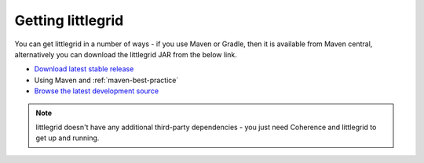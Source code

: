 .. index::
   single: Download; Getting littlegrid JAR
   single: Source code; Getting the littlegrid source code

.. _getting-littlegrid:

Getting littlegrid
==================

You can get littlegrid in a number of ways - if you use Maven or Gradle, then it is available from Maven central,
alternatively you can download the littlegrid JAR from the below link.

* `Download latest stable release <http://search.maven.org/remotecontent?filepath=org/littlegrid/littlegrid/2.15.2/littlegrid-2.15.2.jar>`_
* Using Maven and :ref:`maven-best-practice`
* `Browse the latest development source <https://bitbucket.org/littlegrid/littlegrid-coherence-testsupport/src>`_

.. note:: littlegrid doesn't have any additional third-party dependencies - you just need Coherence and littlegrid to get up and running.
